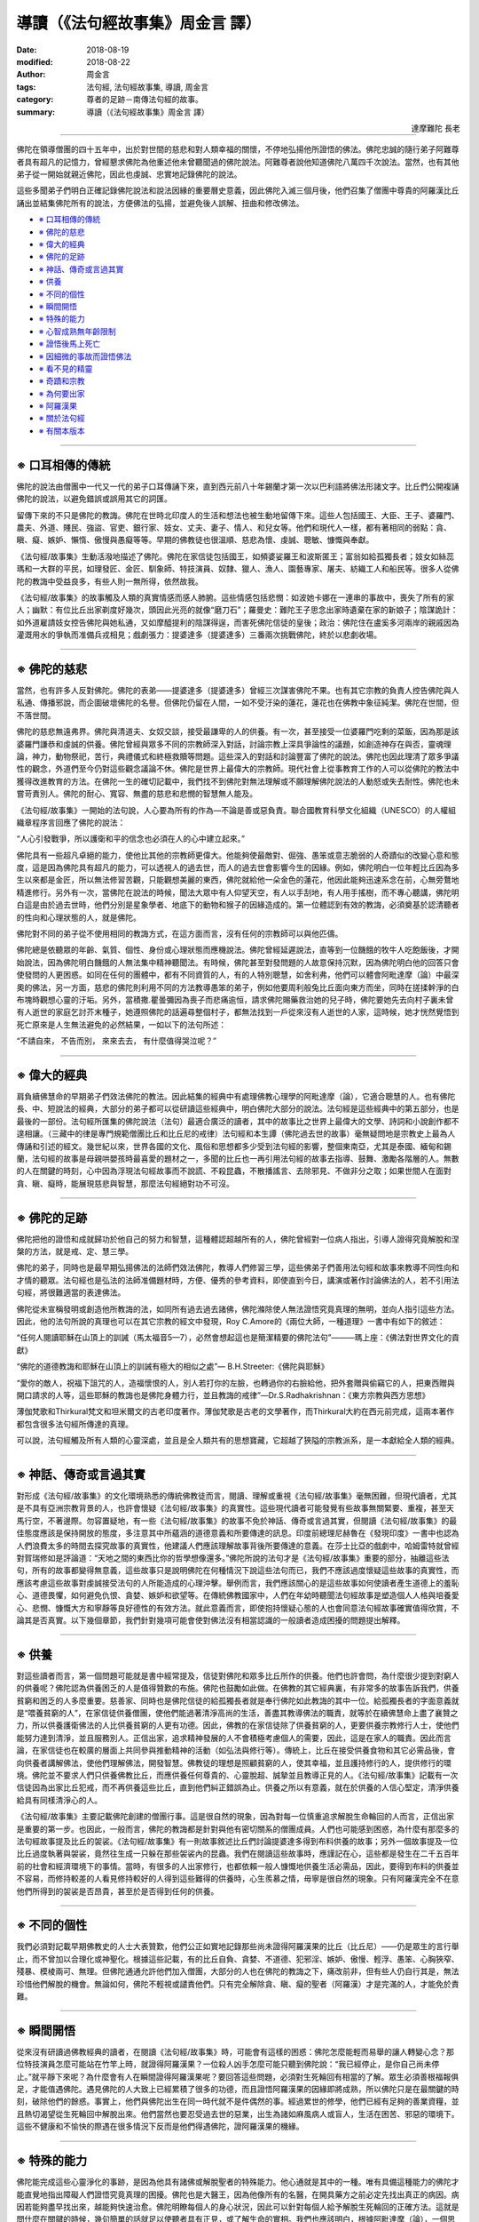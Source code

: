 導讀（《法句經故事集》周金言 譯）
===========================================

:date: 2018-08-19
:modified: 2018-08-22
:author: 周金言
:tags: 法句經, 法句經故事集, 導讀, 周金言
:category: 尊者的足跡－南傳法句經的故事。
:summary: 導讀（《法句經故事集》周金言 譯）


.. container:: align-right

   達摩難陀 長老

----

佛陀在領導僧團的四十五年中，出於對世間的慈悲和對人類幸福的關懷，不停地弘揚他所證悟的佛法。佛陀忠誠的隨行弟子阿難尊者具有超凡的記憶力，曾經懇求佛陀為他重述他未曾聽聞過的佛陀說法。阿難尊者說他知道佛陀八萬四千次說法。當然，也有其他弟子從一開始就親近佛陀，因此也虔誠、忠實地記錄佛陀的說法。

這些多聞弟子們明白正確記錄佛陀說法和說法因緣的重要曆史意義，因此佛陀入滅三個月後，他們召集了僧團中尊貴的阿羅漢比丘誦出並結集佛陀所有的說法，方便佛法的弘揚，並避免後人誤解、扭曲和修改佛法。

- `※ 口耳相傳的傳統`_
- `※ 佛陀的慈悲`_
- `※ 偉大的經典`_
- `※ 佛陀的足跡`_
- `※ 神話、傳奇或言過其實`_
- `※ 供養`_
- `※ 不同的個性`_
- `※ 瞬間開悟`_
- `※ 特殊的能力`_
- `※ 心智成熟無年齡限制`_
- `※ 證悟後馬上死亡`_
- `※ 因細微的事故而證悟佛法`_
- `※ 看不見的精靈`_
- `※ 奇蹟和宗教`_
- `※ 為何要出家`_
- `※ 阿羅漢果`_
- `※ 關於法句經`_
- `※ 有關本版本`_

----

※ 口耳相傳的傳統 
~~~~~~~~~~~~~~~~~~~~

佛陀的說法由僧團中一代又一代的弟子口耳傳誦下來，直到西元前八十年錫蘭才第一次以巴利語將佛法形諸文字。比丘們公開複誦佛陀的說法，以避免錯誤或誤用其它的詞匯。

留傳下來的不只是佛陀的教誨。佛陀在世時北印度人的生活和想法也被生動地留傳下來。這些人包括國王、大臣、王子、婆羅門、農夫、外道、賤民、強盜、官吏、銀行家、妓女、丈夫、妻子、情人、和兒女等。他們和現代人一樣，都有著相同的弱點：貪、瞋、癡、嫉妒、懶惰、傲慢與愚癡等等。早期的佛教徒也很溫順、慈悲為懷、虔誠、聰敏、慷慨與奉獻。

《法句經/故事集》生動活潑地描述了佛陀。佛陀在家信徒包括國王，如頻婆娑羅王和波斯匿王；富翁如給孤獨長者；妓女如絲蕊瑪和一大群的平民，如理發匠、金匠、馴象師、特技演員、奴隸、獵人、漁人、園藝專家、屠夫、紡織工人和船民等。很多人從佛陀的教誨中受益良多，有些人則一無所得，依然故我。

《法句經/故事集》的故事觸及人類的真實情感而感人肺腑。這些情感包括悲憫：如波她卡娜在一連串的事故中，喪失了所有的家人；幽默：有位比丘出家剃度好幾次，頭因此光亮的就像“磨刀石”；羅曼史：難陀王子思念出家時遺棄在家的新娘子；陰謀詭計：如外道雇請妓女控告佛陀與她私通，又如摩醯提利的陰謀得逞，而害死佛陀信徒的皇後；政治：佛陀住在盧奚多河兩岸的親戚因為灌溉用水的爭執而准備兵戎相見；戲劇張力：提婆達多（提婆達多）三番兩次挑戰佛陀，終於以悲劇收場。

----

※ 佛陀的慈悲
~~~~~~~~~~~~~~~~~~~~

當然，也有許多人反對佛陀。佛陀的表弟——提婆達多（提婆達多）曾經三次謀害佛陀不果。也有其它宗教的負責人控告佛陀與人私通、傳播邪說，而企圖破壞佛陀的名譽。但佛陀仍留在人間，一如不受汙染的蓮花，蓮花也在佛教中象征純潔。佛陀在世間，但不落世間。

佛陀的慈悲無遠弗界。佛陀與清道夫、女奴交談，接受最謙卑的人的供養。有一次，甚至接受一位婆羅門吃剩的菜飯，因為那是該婆羅門謙恭和虔誠的供養。佛陀曾經與眾多不同的宗教師深入對話，討論宗教上深具爭論性的議題，如創造神存在與否，靈魂理論，神力，動物祭祀，苦行，典禮儀式和終極救贖等問題。這些深入的對話和討論豐富了佛陀的說法。佛陀也因此理清了眾多爭議性的觀念，外道們至今仍對這些觀念議論不休。佛陀是世界上最偉大的宗教師。現代社會上從事教育工作的人可以從佛陀的教法中獲得改進教育的方法。在佛陀一生的確切記載中，我們找不到佛陀對無法理解或不願理解佛陀說法的人動怒或失去耐性。佛陀也未嘗苛責別人。佛陀的耐心、寬容、無盡的慈悲和悲憫的智慧無人能及。

《法句經/故事集》一開始的法句說，人心要為所有的作為—不論是善或惡負責。聯合國教育科學文化組織（UNESCO）的人權組織章程序言回應了佛陀的說法： 

“人心引發戰爭，所以護衛和平的信念也必須在人的心中建立起來。” 

佛陀具有一些超凡卓絕的能力，使他比其他的宗教師更偉大。他能夠使最敵對、倔強、愚笨或意志脆弱的人奇蹟似的改變心意和態度，這是因為佛陀具有超凡的能力，可以透視人的過去世，而人的過去世會影響今生的因緣。例如，佛陀明白一位年輕比丘因為多生以來都是金匠，所以無法修習苦觀，只能觀想美麗的東西，佛陀就給他一朵金色的蓮花，他因此能夠迅速系念在前，心無旁鶩地精進修行。另外有一次，當佛陀在說法的時候，聞法大眾中有人仰望天空，有人以手刮地，有人用手搖樹，而不專心聽講，佛陀明白這是由於過去世時，他們分別是星象學者、地底下的動物和猴子的因緣造成的。第一位體認到有效的教誨，必須奠基於認清聽者的性向和心理狀態的人，就是佛陀。

佛陀對不同的弟子從不使用相同的教誨方式，在這方面而言，沒有任何的宗教師可以與他匹儔。

佛陀總是依聽眾的年齡、氣質、個性、身份或心理狀態而應機說法。佛陀曾經延遲說法，直等到一位饑餓的牧牛人吃飽飯後，才開始說法，因為佛陀明白饑餓的人無法集中精神聽聞法。有時候，佛陀甚至對發問題的人故意保持沉默，因為佛陀明白他的回答只會使發問的人更困惑。如同在任何的團體中，都有不同資質的人，有的人特別聰慧，如舍利弗，他們可以體會阿毗達摩（論）中最深奧的佛法，另一方面，慈悲的佛陀則利用不同的方法教導愚笨的弟子，例如他要周利般兔比丘面向東方而坐，同時在搓揉幹淨的白布塊時觀想心靈的汙垢。另外，當積撒.瞿曇彌因為喪子而悲痛逾恒，請求佛陀賜藥救治她的兒子時，佛陀要她先去向村子裏未曾有人逝世的家庭乞討芥末種子，她遵照佛陀的話遍尋整個村子，都無法找到一戶從來沒有人逝世的人家，這時候，她才恍然覺悟到死亡原來是人生無法避免的必然結果，一如以下的法句所述： 

“不請自來， 
不告而別， 
來來去去， 
有什麼值得哭泣呢？” 

----

※ 偉大的經典 
~~~~~~~~~~~~~~~~~~~~

肩負續佛慧命的早期弟子們效法佛陀的教法。因此結集的經典中有處理佛教心理學的阿毗達摩（論），它適合聰慧的人。也有佛陀長、中、短說法的經典，大部分的弟子都可以從研讀這些經典中，明白佛陀大部分的說法。法句經是這些經典中的第五部分，也是最後的一部份。法句經所匯集的佛陀說法（法句）最適合廣泛的讀者，其中的故事比之世界上最偉大的文學、詩詞和小說創作都不遑相讓。（三藏中的律是專門規範僧團比丘和比丘尼的戒律）法句經和本生譚（佛陀過去世的故事）毫無疑問地是宗教史上最為人傳誦和引述的經文。幾世紀以來，世界各國的文化、風俗和思想都多少受到法句經的影響，整個東南亞，尤其是泰國、緬甸和錫蘭，法句經的故事是母親哄嬰孩時最喜愛的題材之一，多聞的比丘也一再引用法句經的故事去指導、鼓舞、激勵各階層的人。無數的人在關鍵的時刻，心中因為浮現法句經故事而不說謊、不殺昆蟲，不散播謠言、去除邪見、不做非分之取；如果世間人在面對貪、瞋、癡時，能展現慈悲與智慧，那麼法句經絕對功不可沒。

----

※ 佛陀的足跡
~~~~~~~~~~~~~~~~~~~~

佛陀把他的證悟和成就歸功於他自己的努力和智慧，這種體認超越所有的人，佛陀曾經對一位病人指出，引導人證得究竟解脫和涅槃的方法，就是戒、定、慧三學。

佛陀的弟子，同時也是最早期弘揚佛法的法師們效法佛陀，教導人們修習三學，這些佛弟子們善用法句經和故事來教導不同性向和才情的聽眾。法句經也是弘法的法師准備題材時，方便、優秀的參考資料，即使直到今日，講演或著作討論佛法的人，若不引用法句經，將很難適當的表達佛法。

佛陀從未宣稱發明或創造他所教誨的法，如同所有過去過去諸佛，佛陀滌除使人無法證悟究竟真理的無明，並向人指引這些方法。因此，他的法句所說的真理也可以在其它宗教的經文中發現，Roy C.Amore的《兩位大師，一種道理》一書中有如下的敘述： 

“任何人閱讀耶穌在山頂上的訓誡（馬太福音5—7），必然會想起這也是簡潔精要的佛陀法句”———瑪上座：《佛法對世界文化的貢獻》

“佛陀的道德教誨和耶穌在山頂上的訓誡有極大的相似之處”— B.H.Streeter:《佛陀與耶穌》

“愛你的敵人，祝福下詛咒的人，造福懷恨的人，別人若打你的左臉，也轉過你的右臉給他，把外套贈與偷竊它的人，把東西贈與開口請求的人等，這些耶穌的教誨也是佛陀身體力行，並且教誨的戒律”—Dr.S.Radhakrishnan：《東方宗教與西方思想》

薄伽梵歌和Thirkural梵文和坦米爾文的古老印度著作。薄伽梵歌是古老的文學著作，而Thirkural大約在西元前完成，這兩本著作都包含很多法句經所傳達的真理。

可以說，法句經觸及所有人類的心靈深處，並且是全人類共有的思想寶藏，它超越了狹隘的宗教派系，是一本獻給全人類的經典。

----

※ 神話、傳奇或言過其實
~~~~~~~~~~~~~~~~~~~~~~~~~~~~~~~~~~~~~~~~

對形成《法句經/故事集》的文化環境熟悉的傳統佛教徒而言，閱讀、理解或重視《法句經/故事集》毫無困難，但現代讀者，尤其是不具有亞洲宗教背景的人，也許會懷疑《法句經/故事集》的真實性。這些現代讀者可能發覺有些故事無關緊要、重複，甚至天馬行空，不著邊際。勿容置疑地，有一些《法句經/故事集》的故事不免於神話、傳奇或言過其實，但閱讀《法句經/故事集》的最佳態度應該是保持開放的態度，多注意其中所蘊涵的道德意義和所要傳達的訊息。印度前總理尼赫魯在《發現印度》一書中也認為人們浪費太多的時間去探究故事的真實性，他建議人們應該理解故事背後所要傳達的意義。在莎士比亞的戲劇中，哈姆雷特就曾經對賀瑞修如是評論道：“天地之間的東西比你的哲學想像還多。”佛陀所說的法句才是《法句經/故事集》重要的部分，抽離這些法句，所有的故事都變得無意義，這些故事只是說明佛陀在何種情況下說這些法句而已，我們不應該過度懷疑這些故事的真實性，而應該考慮這些故事對虔誠接受法句的人所能造成的心理沖擊。舉例而言，我們應該關心的是這些故事如何使讀者產生道德上的羞恥心、道德畏懼，如何避免仇恨、貪婪、嫉妒和欲望等。在傳統佛教國家中，人們在年幼時聽聞法句經故事是塑造個人人格與培養愛心、悲憫、慷慨大方和寧靜等良好德性的有效方法。就此意義而言，即使抱持懷疑心態的人也會同意法句經故事確實值得欣賞，不論其是否真實。以下幾個章節，我們針對幾項可能會使對佛法沒有相當認識的一般讀者造成困擾的問題提出解釋。

----

※ 供養
~~~~~~~~~~~~~~~~~~~~

對這些讀者而言，第一個問題可能就是書中經常提及，信徒對佛陀和眾多比丘所作的供養。他們也許會問，為什麼很少提到對窮人的供養呢？佛陀認為供養困乏的人是值得贊歎的布施。佛陀也鼓勵如此做。在佛教的其它經典裏，有非常多的故事告訴我們，供養貧窮和困乏的人多麼重要。慈善家、同時也是佛陀信徒的給孤獨長者就是奉行佛陀如此教誨的其中一位。給孤獨長者的字面意義就是“喂養貧窮的人”，在家信徒供養僧團，使他們能過著清淨高尚的生活，善盡其教導佛法的職責，就等於在續佛慧命上盡了襄贊之力，所以供養護衛佛法的人比供養貧窮的人更有功德。因此，佛教的在家信徒除了供養貧窮的人，更要供養宗教修行人士，使他們能努力達到清淨，並且服務別人。正信出家，追求精神發展的人不會積極考慮個人的需要，因此，這是在家人的職責。因此而言論，在家信徒也在較廣的層面上共同參與推動精神的活動（如弘法與修行等）。傳統上，比丘在接受供養食物和其它必需品後，會向供養者講解佛法，使他們理解佛法，開發智慧。佛教徒的理想是照顧貧窮的人，使其幸福，並且護持修行的人，提供修行的環境。佛陀並不要求人們只供養佛教比丘，而應供養任何尊貴的、心靈脫超、誠摯並且教導正見的人。《法句經/故事集》記載有一次信徒因為出家比丘犯戒，而不再供養這些比丘，直到他們糾正錯誤為止。供養之所以有意義，就在於供養的人信心堅定，清淨供養給具有同樣清淨心的人。

《法句經/故事集》主要記載佛陀創建的僧團行事。這是很自然的現象，因為對每一位慎重追求解脫生命輪回的人而言，正信出家是重要的第一步。也因此，一般而言，佛陀的教誨都是針對與他有密切關系的僧團成員。人們也可能感到困惑，為什麼有那麼多的法句經故事提及比丘的袈裟。《法句經/故事集》有一則故事敘述比丘們討論提婆達多得到布料供養的故事；另外一個故事提及一位比丘過度執著與袈裟，竟然往生成一只躲在那些袈裟內的昆蟲。我們在閱讀這些故事時，應謹記在心，這些都是發生在二千五百年前的社會和經濟環境下的事情。當時，有很多的人出家修行，也都依賴一般人慷慨地供養生活必需品，因此，要得到布料的供養並不容易，而修持較差的人看見修持較好的人得到這些難得的供養時，心生羨慕之情，毋寧是很自然的現象。只有阿羅漢完全不在意他們所得到的袈裟是否昂貴，甚至於是否得到任何的供養。

----

※ 不同的個性 
~~~~~~~~~~~~~~~~~~~~

我們必須對記載早期佛教史的人士大表贊歎，他們公正如實地記錄那些尚未證得阿羅漢果的比丘（比丘尼）——仍是眾生的言行舉止，而不曾加以合理化或神聖化。根據這些記載，有的比丘自負、貪婪、不道德、犯邪淫、嫉妒、傲慢、輕浮、愚笨、心胸狹窄、殘暴、模棱兩可、無理。但佛陀通通允許他們加入僧團，大部分的人也在佛陀的教誨之下，痛改前非，但有些人仍自行其是，無法珍惜他們解脫的機會。無論如何，佛陀不輕視或譴責他們。只有完全解除貪、瞋、癡的聖者（阿羅漢）才是完滿的人，才能免於責難。

----

※ 瞬間開悟 
~~~~~~~~~~~~~~~~~~~~

從來沒有研讀過佛教經典的讀者，在閱讀《法句經/故事集》時，可能會有這樣的困惑：佛陀怎麼能輕而易舉的讓人轉變心念？那位特技演員怎麼可能站在竹竿上時，就證得阿羅漢果？一位殺人凶手怎麼可能只聽到佛陀說：“我已經停止，是你自己尚未停止。”就平靜下來呢？為什麼會有人在瞬間證得阿羅漢果呢？要回答這些問題，必須對生死輪回有相當的了解。眾生必須善根福報俱足，才能值遇佛陀。遇見佛陀的人大致上已經累積了很多的功德，而且證悟阿羅漢果的因緣即將成熟，所以佛陀只是在最關鍵的時刻，破除他們的餘惑。事實上，他們與佛陀出生在同一時代就不是件偶然的事。經過累世的修學，他們已經有足夠的善業資糧，並且熱切渴望從生死輪回中解脫出來。他們當然也要忍受過去世的惡業，出生為諸如麻風病人或盲人，生活在困苦、邪惡的環境下。這些不健康和不愉快的際遇在很多情況下反而是他們得遇佛陀，證阿羅漢果的機緣。

----

※ 特殊的能力
~~~~~~~~~~~~~~~~~~~~

佛陀能完成這些心靈淨化的事跡，是因為他具有諸佛或解脫聖者的特殊能力。他心通就是其中的一種。唯有具備這種能力的佛陀才能直覺地指出障礙人們證悟究竟真理的困擾。佛陀也是大醫王，因為他像所有的名醫，在開具藥方之前必定先找出真正的病因。病因若能夠盡早找出來，越能夠快速治愈。佛陀明瞭每個人的身心狀況，因此可以針對每個人給予解脫生死輪回的正確方法。這就是問什麼在關鍵的時候，幾句簡單的話就足以使聽者具有正見，或了解生命的實相。我們也應該明白，根據阿毗達摩（論），一個思想只持續不到一秒鐘的時間，所以經由佛陀的引導，從無明變成明也是快速無比的轉變過程。

----

※ 心智成熟無年齡限制
~~~~~~~~~~~~~~~~~~~~~~~~~~~~~~~~~~~~~~~~

有些人可能會困惑為什麼年紀很輕的，甚至只有七、八歲的沙彌，能夠在剃度時就證得阿羅漢果。我們也有從生死輪回的角度來理解這問題。大家都很清楚像貝多芬或 J.S. Mill 具有比同年齡的孩童更為驚人的才華。Christian Heinecken 1721 年出生後幾個小時就能開口說話，一歲時能背誦聖經，二歲能回答任何有關地理的問題，三歲能操法語和拉丁語四歲時研習哲學，不到五歲就去世。

兩歲時就能讀寫的美國天才 William James Sidis 八歲時就能說法語、俄語、英語、德語、部分的拉丁語和希臘語，十一歲時向一群教授講授四度空間。

佛法認為這些人在累劫以來就累積了這些潛力。而在今生，就像蓮花，一旦浮出水面，受到陽光照耀時，會馬上綻放，這些人在獲得適當的機緣時，潛力會馬上成熟而證得聖果。所以證果與生理年齡無關，而是累劫以來修行的結果。

----

※ 證悟後馬上死亡 
~~~~~~~~~~~~~~~~~~~~

也有人可能會懷疑為什麼在某些故事中，有人在證得阿羅漢果後不久即去世。要解釋這問題，仍要從佛陀超凡的能力去探討。佛陀往往在明白某人的生命即將消失之際，前去拜訪他們，使他們有機會證得涅槃。這類有戲劇效果的故事較易流傳下來。事實上，有無數的眾生，如佛陀的親生父親便需要較長的時間才能明白佛法，並且平淡無奇，不具任何戲劇性。

佛陀為什麼不利用超凡的能力防止這些人去世呢？佛陀確實防止亞育瓦達那的死亡。但那是因為佛陀明白他的業力仍然足以維持他的生命，只是當時面臨夭折的威脅而已。在其它情況下，佛陀明白其他人的業力即將消失，佛陀只能幫助他們證得聖果，不再輪回。佛陀並沒有親自使他們從生死輪回中解脫出來，只有自己才能解脫自己的生死輪回，佛陀只是指引解脫的方法而已。佛法認為生死輪回並不是生命的理想，無餘涅槃是佛教的最終目標。所以證得聖果之後入滅不被認為是悲劇或不幸的事。

----

※ 因細微的事故而證悟佛法
~~~~~~~~~~~~~~~~~~~~~~~~~~~~~~~~~~~~~~~~

有人懷疑為什麼某些細微的事故也被記錄下來，例如一些比丘向佛陀抱怨有幾位比丘穿著木拖鞋而制造噪音。甚至有人請教佛陀，裝滿沙石的車子為什麼在公牛的拉拽下，繩索會斷裂呢？佛陀每次都利用這些微不足道的事故來闡述較複雜的觀念。

這些微不足道的事故說明某些比丘的天真無邪和佛陀無以倫比的耐心。佛陀經常耐心地傾聽他們的問題，然後一步一步地去除他們的憤怒和無明。我們也可以進一步的發現有些比丘非常單純、不做作。他們真正希望能找到答案，解決困擾他們的問題。對聰明的人而言，這些問題也許微不足道，但對這些比丘而言，卻關系重大。佛陀從不忽視任何真誠地想要追求真理的人。另一方面，有些聰明的比丘也會請教佛陀微不足道的問題，因為他們知道佛陀會為了大眾的法益而趁機解釋更深奧的佛法。

----

※ 看不見的精靈 
~~~~~~~~~~~~~~~~~~~~

《法句經/故事集》中還提到山洞精靈、樹靈、惡鬼、醜陋的妖怪、龍、餓鬼等超自然的現象。毫無異義地，在純粹物質或世俗教育環境下成長的我們會鄙視或者否認這些看不見的精靈。但我們必須再一次開發心胸，承認今日的科學已經開始體認到“天地之間存在的東西，比我們知道的還多”。除非科學能夠證據確鑿地證明或否認，否則最好還是承認我們的宇宙知識還十分薄弱，距離完全明白宇宙實相仍有一段很長的距離。

----

※ 奇蹟和宗教
~~~~~~~~~~~~~~~~~~~~

對大眾而言，抽離奇蹟的宗教令人無法想像。世間的所有宗教都記載著某些事情，以證明他們的創始者具有神通，如渡水而過，同時在不同的兩個地方出現等等。佛教也承認奇蹟，但佛教與其他宗教有一很大的區別：奇蹟不是神力造成的。根據佛陀的說法，任何修習禪定的人都可能發展心靈力量而創造奇蹟。因此《法句經/故事集》中的阿羅漢創造各式各樣的奇蹟：摩訶目犍連尊者複制眾多的糕餅，周利槃陀伽尊者化身無數，蘇那雖然只有八歲，卻有能力為佛陀和眾多比丘創建一座精舍，而讖摩可以淩空而飛，佛陀本人也展現“雙料奇蹟”，分別從兩個鼻孔中放光和水，全身散發六色祥光，分身，聽見並理解昆蟲哭聲的涵意，創造一朵金色蓮花，並變現一位美女的老，死，直到潰爛。但所有這些奇蹟不是用來顯示神的力量，而是要協助眾生明白事實的真相。

佛陀曾經多次運用神通力，使某些東西出現或消失，聞法的人因此可以集中精神；或者使發問的人忘記發問，直到佛陀認為時機成熟才發問。在這些例子裏，佛陀只是運用超凡的力量，協助眾人證得解脫而已。佛陀特別教誨某些弟子不可使用奇蹟來平息爭端，佛陀告誡他們，這種做法與雇請歌舞女郎兜售商品無異。

----

※ 為何要出家 
~~~~~~~~~~~~~~~~~~~~

在很多的佛教國度裏，人們認為放棄世間生活而正信出家是值得贊歎的行為。《法句經/故事集》中，記載著很多出家的人——年輕的、年老的，富翁或窮人，男人或女人都有。雖然有些人贊歎他們，但有些人卻懷疑他們拋棄家庭，讓家人在困境中自求多福的作法是不負責任的自私行為。《法句經/故事集》中記載很多、妻子和訂有婚約的人因所愛的人出家修行而陷入不幸之中。討論此一問題時，讓我們先考慮一句法句，該法句是針對仍然不明白世間無常的人說的： 

| “我有兒子，我有財富， 
| 無明的人因此認為他們的安全無虞， [dhp-a-intro-note]_
| 事實上，其身尚且不為己有，更何況兒子和財富呢？—第62句法句
| 

由於無明而系縛世間，使我們有了自私的欲望，這些欲望讓我們執著於所謂的親人。如果我們明白這些親人在過去生中可能是無數眾生的六親眷屬，在未來生中也會是其他眾生的六親眷屬時，我們將會明白執著於親人，不過如同想要從鏡子中取像般的不可得。

出家的理由很多，有些人為了輕松的生活；有些人為了追隨已經出家的心愛的人而出家；有些人則為了逃避不幸。這些人並不是正信出家。對真正想尋找生命意義的人，在明白生死輪回的道理後會放棄世間生活，而正信出家。這種出家不是逃避，他們清楚，想要真正解脫苦痛必須放棄所有的執著。這不是自私，反而是一種犧牲，畢竟沒有人會因為自私的念頭而放棄一切。也許在他們下定巨大決心出離世間時，執著於自我的人會有短暫的痛苦。但每個人的解脫都必須自己去追求。執著世間生活，只會延遲解脫的來臨而已。

惡業及汙染都是自己制造的，不作惡業及清淨行也是自己造作的， 清不清淨全在自己，別人無能為力。（第165句法句） 

一如波她卡娜和積撒.瞿曇彌的體認，死亡終究會使我們與心愛的人分離，唯一的解脫是證入涅槃，這時候自我的幻覺會徹底地被摧毀，而不用在生死輪回中再度相見，並且在來世死亡的時候再次痛苦分離。為了達到究竟解脫，必須踏出第一步，一如醫生的手術，第一步也許很痛苦，但卻是必須的：

不管利益他人福祉的事多麼重大，也不可疏忽自己的究竟目的（涅槃）， 確實明白以後，要下定決心成就它。——第166句法句

本法句中利益他人的福祉不是指物質上的福祉，而是精神上的解脫，這種解脫只能靠自己的努力和出離世間而證得。錫蘭 Kelaniya 大學的基督教文化教授 Dr. Anthony Fernando 在他的著作《佛法與基督教》中如此說道： 

“基督教學生也許會對已婚人士離開妻子和孩子而出家修行的作為感到驚異。但我們必須從當時的社會傳統去探討此一問題。結婚一段日子後，棄絕世間生活而出家修行是印度社會認可的行為。根據印度理想，追求完美的人必須把生命規劃成幾個階段。首先做禁欲的學生，然後結婚，最後出家修行或當隱士。根據這種普遍為人接受的印度傳統，佛陀的作為毫不怪異。同時，我們也要明白在印度的家庭系統中，親友之間的連系非常強烈，因此離開妻子和兒女並不等於拋棄他們。他們的父母，公婆和叔叔姨母們會照顧他們的。嘲笑比丘剃除三千發絲而出家的人也許可以在他們短暫的幸福來源——財富，心愛的人，或權勢消失之際前去禮拜，並要求賜福。但只有祥和、單純的環境，簡單的生活，棄絕所有貪欲的人才可能找到真正的慰藉。強烈執著世間欲愛的人無法領略真正的解脫。在長老偈中，比丘和比丘尼用贊美歌表示他們內心在證得真正的幸福後，無法用言語表達的法喜。受到他們鼓舞的人也追隨他們的方法，而享受到相同的喜悅，這種喜悅和我們凡人誤以為永恒，但實際上卻短暫的幸福截然不同。真正棄絕世間生活的人不僅能領會生命的真正自由，也才能真正為別人做更佳的服務。棄絕世間的生活是唯一能根絕貪、瞋、癡和其它精神汙垢，並且引領至安詳生活的方法。

----

※ 阿羅漢果
~~~~~~~~~~~~~~~~~~~~

人為什麼要經歷如此多的努力，去證得阿羅漢果或聖果呢？因為他們明白，根據佛陀的教誨，人的最終目的是要究竟、徹底地摧毀造成生死輪回的原因，生死輪回會不斷地帶給人哀愁和痛苦。沒有任何東西可以取代涅槃。即使往生天界也只是短暫的曆程而已。天神早晚也會死亡，而再度輪回。佛陀認為證入涅槃和過世間生活的方法絕然不同。經歷世間生活，並發現其不美滿的人會棄絕家庭、束縛、財富和權勢，而且心中沒有一絲一毫的悔意。

※ 關於法句經
~~~~~~~~~~~~~~~~~~~~

法句經總共有四百二十三句，這些巴利文的法句是佛陀大約在三百零五個場合為了眾生的法益而開講的。這些法句因為文辭高妙，而且有助於塑造未來佛教徒的生活而被搜集記錄下來，這些法句根據主題分成二十六品。西元五世紀的偉大論師覺音尊者曾經為傳統法句經和專有術語的解釋加上大量的注解，他同時也附上佛陀說者這些法句的故事，補充說明佛陀說這些法句的時空背景和對聽聞者的影響。一般相信，大部分的故事從佛陀時代以來就已經流傳下來了。

法句經第一次翻譯成歐洲文字是在西元 1855 年，由丹麥著名的學者 Victor Fausboll 完成的。他把法句經和注釋家的注釋一並從巴利文翻譯成拉丁文。1860年 Weber 翻譯的德文版完成。1908年第一次的英文版翻譯（Max Mueller）完成。除了從巴利文翻譯以外，1878 年和 1883 年也出版翻譯自中文和西藏經典的英文版。當然，必須注意的是，這些中文和西藏經典本身就譯自巴利文和梵文經典。

有心人可以從《法句經/故事集》和注解中收獲良多，透過愛和智慧的追求，一定會在這些古老但曆久彌新的《法句經/故事集》中找得到希望的訊息。錫蘭Kelaniya大學巴利文和佛教研究系資深教授Oliver Abeynayake在他的著作《小部阿含的義理和曆史研究》中說： 

“巴利文的法句經包含二十六品和四百二十三法句。這些法句也可以在其它的經典中發現，如：長部阿含，中部阿含，相應部阿含，增支部阿含，自說經，如是語經，長老尼偈，大品經和小品經。相應部阿含和長老偈經中的偈語常出現在法句經中，而彌蘭王問經和導論也有很多法句經中的法句。與《法句經/故事集》中的偈語相類似的說法也出現在如下的梵文經中：彌勒經，大林間奧義書，大事，百喻經，Uttaradyayana，馬哈婆羅多，摩奴法典和本生鬘中。” 

法句經在錫蘭受到高度的重視，被認為是神聖的經典。一般要求沙彌在受具足戒之前必須背誦所有的法句——如果不能的話，至少必須熟記部分法句。

----

※ 有關本版本 
~~~~~~~~~~~~~~~~~~~~

本版本為適應無法直接閱讀巴利文的現代讀者而略做修訂。羅馬拼音被用來書寫巴利文時，也為了方便發音，而把巴利文加以分段。較長的名字基於相同的原因而分成二或三部分。原始的故事也經過重新修訂，去除其中冗長的重複部分和怪異的參考資料。有些不需要的資料則舍棄不用，另外針對現代讀者無法立即理解的法義，則添加一些可以澄清觀念的注解。但無論如何，所有的修訂都確定不會扭曲原來的精義。作者小心翼翼地保留這些從佛陀以來就遺留下來的神聖法句的原始法義。希望進一步了解這些法句故事的讀者可以閱讀《佛教徒史傳（Buddhist Legends）》，該書的翻譯文句比較接近原始巴利文。

本書的主要英文參考資料有：

1. 法句經（翻譯），Ven. Narada 譯，1963年。

2. 法句經和故事（翻譯），Daw Mya Tin，緬甸三藏協會出版，仰光，1986年。

3. 佛教徒史傳（Buddhist Legends），三冊， Burlingame, E.W, 哈佛東方叢書（英國巴利聖典學會於1979年複印） 

《法句經/故事集》深入地闡明佛陀說法的道德和哲學意義，讀者不可只因為熟讀這些精辟的法句而滿足，必須一而再，再而三的誦讀法句和故事，加以思考，從而領會其中的教誨。這些有趣且富有教化的法句清楚描述佛陀的偉大之處：精神飽滿、慈悲和智慧具足的老師，隨時准備要教導別人。所有這些尊貴的法句都可以被每個人在經過正確的思慮之後，於日常生活中加以奉行。

“法句經不可以像一般書籍的泛泛閱讀，然後擱置一邊，”Narada尊者說：“必須一再閱讀，而在需要的時刻作為教化、激勵和慰藉的最佳指引。”如此做的人，才可以正確無誤地宣稱，一如法句所述：“啜飲法義的人喜悅過日子。” 

.. container:: align-right

   | 達摩難陀上座（K.Sri.Dhammananda） 
   | 佛教伽藍 
   | 吉隆坡 馬來西亞 
   | 1988 年五月三十日佛曆2531年衛塞節

----

.. _法句經故事集目錄:

《法句經故事集》目錄
~~~~~~~~~~~~~~~~~~~~~~

.. list-table:: 巴利《法句經故事集》目錄(周金言 譯, Content of Dhammapada Story)
   :widths: 16 16 16 16 16 16 
   :header-rows: 1

   * - `本書首頁 <{filename}dhp-story-han-ciu%zh.rst>`__
     - `我讀《法句經/故事集》的啟示 <{filename}dhp-story-han-preface-ciu%zh.rst>`__
     - `譯者序 <{filename}dhp-story-han-translator-preface-ciu%zh.rst>`__
     - `導讀 <{filename}dhp-story-han-introduction-ciu%zh.rst>`__
     - `佛陀家譜 <{filename}dhp-story-han-worldly-clan-of-gotama-Buddha-ciu%zh.rst>`__ 
     - `原始佛教時期的印度地圖 <{filename}dhp-story-han-ancient-india-map-bhuddist-era-ciu%zh.rst>`__ 

   * - Homepage of this book   
     - Preface 代序——(宏印法師)
     - Preface of Chinese translator
     - Introduction
     - 
     - 

.. list-table:: Content of Dhammapada Story
   :widths: 16 16 16 16 16 16 
   :header-rows: 1

   * - `1. Yamakavaggo (Dhp.1-20) <{filename}dhp-story-han-chap01-ciu%zh.rst>`__
     - `2. Appamādavaggo (Dhp.21-32) <{filename}dhp-story-han-chap02-ciu%zh.rst>`__
     - `3. Cittavaggo (Dhp.33-43) <{filename}dhp-story-han-chap03-ciu%zh.rst>`__
     - `4. Pupphavaggo (Dhp.44-59) <{filename}dhp-story-han-chap04-ciu%zh.rst>`__ 
     - `5. Bālavaggo (Dhp.60-75) <{filename}dhp-story-han-chap05-ciu%zh.rst>`__ 
     - `6. Paṇḍitavaggo (Dhp.76-89) <{filename}dhp-story-han-chap06-ciu%zh.rst>`__ 

   * - 1. 雙品 (The Pairs)
     - 2. 不放逸品 (Heedfulness)
     - 3. 心品 (The Mind)
     - 4. 華品 (花品 Flower)
     - 5. 愚品 (愚人品 The Fool)
     - 6. 智者品 (The Wise Man)

.. list-table:: Content of Dhammapada Story
   :widths: 16 16 16 16 16 16 
   :header-rows: 1

   * - `7. Arahantavaggo (Dhp.90-99) <{filename}dhp-story-han-chap07-ciu%zh.rst>`__ 
     - `8. Sahassavaggo (Dhp.100-115) <{filename}dhp-story-han-chap08-ciu%zh.rst>`__ 
     - `9. Pāpavaggo (Dhp.116-128) <{filename}dhp-story-han-chap09-ciu%zh.rst>`__ 
     - `10. Daṇḍavaggo (Dhp.129-145) <{filename}dhp-story-han-chap10-ciu%zh.rst>`__ 
     - `11. Jarāvaggo (Dhp.146-156) <{filename}dhp-story-han-chap11-ciu%zh.rst>`__ 
     - `12. Attavaggo (Dhp.157-166) <{filename}dhp-story-han-chap12-ciu%zh.rst>`__

   * - 7. 阿羅漢品 (The Arahat)
     - 8. 千品 (The Thousands)
     - 9. 惡品 (Evil)
     - 10. 刀杖品 (Violence)
     - 11. 老品 (Old Age)
     - 12. 自己品 (The Self)

.. list-table:: Content of Dhammapada Story
   :widths: 16 16 16 16 16 16 
   :header-rows: 1

   * - `13. Lokavaggo (Dhp.167-178) <{filename}dhp-story-han-chap13-ciu%zh.rst>`__
     - `14. Buddhavaggo (Dhp.179-196) <{filename}dhp-story-han-chap14-ciu%zh.rst>`__
     - `15. Sukhavaggo (Dhp.197-208) <{filename}dhp-story-han-chap15-ciu%zh.rst>`__
     - `16. Piyavaggo (Dhp.209~220) <{filename}dhp-story-han-chap16-ciu%zh.rst>`__
     - `17. Kodhavaggo (Dhp.221-234) <{filename}dhp-story-han-chap17-ciu%zh.rst>`__
     - `18. Malavaggo (Dhp.235-255) <{filename}dhp-story-han-chap18-ciu%zh.rst>`__

   * - 13. 世品 (世間品 The World)
     - 14. 佛陀品 (The Buddha)
     - 15. 樂品 (Happiness)
     - 16. 喜愛品 (Affection)
     - 17. 忿怒品 (Anger)
     - 18. 垢穢品 (Impurity)

.. list-table:: Content of Dhammapada Story
   :widths: 16 16 16 16 16 16 
   :header-rows: 1

   * - `19. Dhammaṭṭhavaggo (Dhp.256-272) <{filename}dhp-story-han-chap19-ciu%zh.rst>`__
     - `20 Maggavaggo (Dhp.273-289) <{filename}dhp-story-han-chap20-ciu%zh.rst>`__
     - `21. Pakiṇṇakavaggo (Dhp.290-305) <{filename}dhp-story-han-chap21-ciu%zh.rst>`__
     - `22. Nirayavaggo (Dhp.306-319) <{filename}dhp-story-han-chap22-ciu%zh.rst>`__
     - `23. Nāgavaggo (Dhp.320-333) <{filename}dhp-story-han-chap23-ciu%zh.rst>`__
     - `24. Taṇhāvaggo (Dhp.334-359) <{filename}dhp-story-han-chap24-ciu%zh.rst>`__

   * - 19. 法住品 (The Just)
     - 20. 道品 (The Path)
     - 21. 雜品 (Miscellaneous)
     - 22. 地獄品 (The State of Woe)
     - 23. 象品 (The Elephant)
     - 24. 愛欲品 (Craving)

.. list-table:: Content of Dhammapada Story
   :widths: 32 32 32
   :header-rows: 1

   * - `25. Bhikkhuvaggo (Dhp.360-382) <{filename}dhp-story-han-chap25-ciu%zh.rst>`__
     - `26. Brāhmaṇavaggo (Dhp.383-423) <{filename}dhp-story-han-chap26-ciu%zh.rst>`__
     - `Full Text <{filename}dhp-story-han-ciu-full%zh.rst>`__

   * - 25. 比丘品 (The Monk)
     - 26. 婆羅門品 (The Holy Man)
     - 整部

----

- 偈頌部份可另參 `多版本對讀 <{filename}../dhp-contrast-reading/dhp-contrast-reading%zh.rst>`_

- `法句經首頁 <{filename}../dhp%zh.rst>`__

- `Tipiṭaka 南傳大藏經; 巴利大藏經 <{filename}/articles/tipitaka/tipitaka%zh.rst>`__

----

備註：
~~~~~~~~

.. [dhp-a-intro-note] （譯注）了參法師的《南傳法句經》，Narada Thera Venerable Sri Acharya Buddharakkhita的譯本皆作：愚人如是擔憂。


.. 
   2018-08-19 finish & upload from rst; 2018-08-02 create rst
   2016.02.19 create pdf
